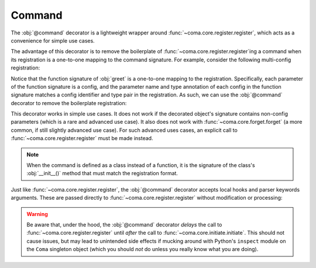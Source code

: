 Command
=======

The :obj:`@command` decorator is a lightweight wrapper around
:func:`~coma.core.register.register`, which acts as a convenience for simple use cases.

The advantage of this decorator is to remove the boilerplate of
:func:`~coma.core.register.register`\ing a command when its registration is a one-to-one
mapping to the command signature. For example, consider the following multi-config
registration:

.. code-block:: python
    :emphasize-lines: 13, 20
    :caption: main.py

    from dataclasses import dataclass

    import coma

    @dataclass
    class Config1:
        ...

    @dataclass
    class Config2:
        ...

    def greet(cfg_1: Config1, cfg_2: Config2, cfg_3: dict):
        print("Hello World!")
        print(cfg_1)
        print(cfg_2)
        print(cfg_3)

    if __name__ == "__main__":
        coma.register("greet", greet, cfg_1=Config1, cfg_2=Config2, cfg_3={})
        coma.wake()

Notice that the function signature of :obj:`greet` is a one-to-one mapping to the
registration. Specifically, each parameter of the function signature is a config, and
the parameter name and type annotation of each config in the function signature matches
a config identifier and type pair in the registration. As such, we can use the
:obj:`@command` decorator to remove the boilerplate registration:

.. code-block:: python
    :emphasize-lines: 3, 14, 22
    :caption: main.py

    from dataclasses import dataclass

    from coma import command
    import coma

    @dataclass
    class Config1:
        ...

    @dataclass
    class Config2:
        ...

    @command("greet")
    def greet(cfg_1: Config1, cfg_2: Config2, cfg_3: dict):
        print("Hello World!")
        print(cfg_1)
        print(cfg_2)
        print(cfg_3)

    if __name__ == "__main__":
        # Removed call to coma.register()
        coma.wake()

This decorator works in simple use cases. It does not work if the decorated object's
signature contains non-config parameters (which is a rare and advanced use case). It also
does not work with :func:`~coma.core.forget.forget` (a more common, if still slightly
advanced use case). For such advanced uses cases, an explicit call to
:func:`~coma.core.register.register` must be made instead.

.. note::

    When the command is defined as a class instead of a function, it is the signature
    of the class's :obj:`__init__()` method that must match the registration format.

Just like :func:`~coma.core.register.register`, the :obj:`@command` decorator accepts
local hooks and parser keywords arguments. These are passed directly to
:func:`~coma.core.register.register` without modification or processing:

.. code-block:: python
    :emphasize-lines: 8-18
    :caption: main.py

    from dataclasses import dataclass

    from coma import command
    import coma

    @command(
        "greet",
        parser_hook=...,
        pre_config_hook=...,
        config_hook=...,
        post_config_hook=...,
        pre_init_hook=...,
        init_hook=...,
        post_init_hook=...,
        pre_run_hook=...,
        run_hook=...,
        post_run_hook=...,
        parser_kwargs=...,
    )
    def greet():
        print("Hello World!")

    if __name__ == "__main__":
        coma.wake()

.. warning::

    Be aware that, under the hood, the :obj:`@command` decorator *delays* the call to
    :func:`~coma.core.register.register` until *after* the call to
    :func:`~coma.core.initiate.initiate`. This should not cause issues, but may lead to
    unintended side effects if mucking around with Python's ``inspect`` module on the
    ``Coma`` singleton object (which you should *not* do unless you really know what
    you are doing).
